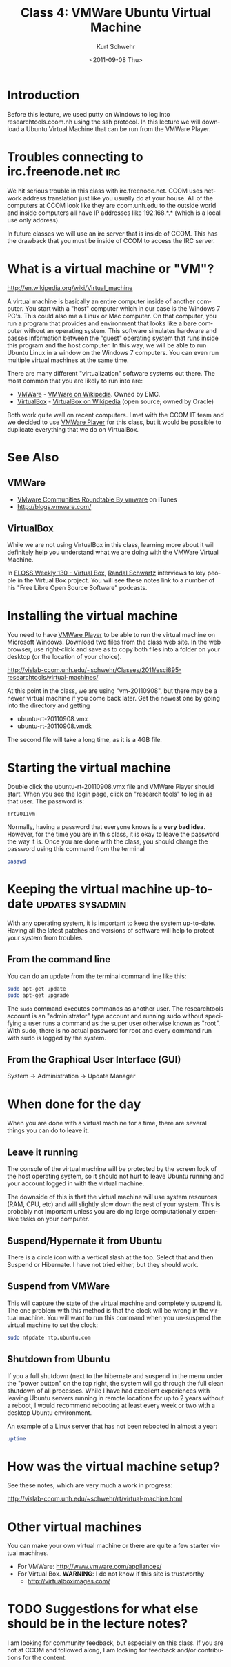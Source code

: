 #+STARTUP: showall

#+TITLE:     Class 4: VMWare Ubuntu Virtual Machine
#+AUTHOR:    Kurt Schwehr
#+EMAIL:     schwehr@ccom.unh.edu
#+DATE:      <2011-09-08 Thu>
#+DESCRIPTION: Marine Research Data Manipulation and Practices
#+KEYWORDS: 
#+LANGUAGE:  en
#+OPTIONS:   H:3 num:nil toc:t \n:nil @:t ::t |:t ^:t -:t f:t *:t <:t
#+OPTIONS:   TeX:t LaTeX:nil skip:t d:nil todo:t pri:nil tags:not-in-toc
#+INFOJS_OPT: view:nil toc:nil ltoc:t mouse:underline buttons:0 path:http://orgmode.org/org-info.js
#+EXPORT_SELECT_TAGS: export
#+EXPORT_EXCLUDE_TAGS: noexport
#+LINK_HOME: http://vislab-ccom.unh.edu/~schwehr/Classes/2011/esci895-researchtools/

* Introduction

Before this lecture, we used putty on Windows to log into
researchtools.ccom.nh using the ssh protocol.  In this lecture we will
download a Ubuntu Virtual Machine that can be run from the VMWare
Player.

* Troubles connecting to irc.freenode.net                               :irc:

We hit serious trouble in this class with irc.freenode.net.  CCOM uses
network address translation just like you usually do at your house.
All of the computers at CCOM look like they are ccom.unh.edu to the
outside world and inside computers all have IP addresses like
192.168.*.* (which is a local use only address).

In future classes we will use an irc server that is inside of CCOM.
This has the drawback that you must be inside of CCOM to access the
IRC server.

* What is a virtual machine or "VM"?

http://en.wikipedia.org/wiki/Virtual_machine

A virtual machine is basically an entire computer inside of another
computer.  You start with a "host" computer which in our case is the Windows 7
PC's.  This could also me a Linux or Mac computer.  On that computer,
you run a program that provides and environment that looks like a bare
computer without an operating system.  This software simulates
hardware and passes information between the "guest" operating system
that runs inside this program and the host computer.  In this way, we
will be able to run Ubuntu Linux in a window on the Windows 7
computers.  You can even run multiple virtual machines at the same
time.

There are many different "virtualization" software systems out there.
The most common that you are likely to run into are:

- [[http://www.vmware.com/][VMWare]] - [[http://en.wikipedia.org/wiki/VMware][VMWare on Wikipedia]]. Owned by EMC.
- [[http://www.virtualbox.org/][VirtualBox]] - [[http://en.wikipedia.org/wiki/VirtualBox][VirtualBox on Wikipedia]] (open source; owned by Oracle)

Both work quite well on recent computers.  I met with the CCOM IT team
and we decided to use [[http://www.vmware.com/products/player/][VMWare Player]] for this class, but it would be
possible to duplicate everything that we do on VirtualBox.

* See Also

** VMWare

- [[http://itunes.apple.com/us/podcast/vmware-communities-roundtable/id292461263][VMware Communities Roundtable By vmware]] on iTunes
- http://blogs.vmware.com/

** VirtualBox

While we are not using VirtualBox in this class, learning more about
it will definitely help you understand what we are doing with the
VMWare Virtual Machine.

In [[http://twit.tv/show/floss-weekly/130][FLOSS Weekly 130 - Virtual Box]], [[http://wiki.twit.tv/wiki/Randal_Schwartz][Randal Schwartz]] interviews to key
people in the Virtual Box project.  You will see these notes link to a
number of his "Free Libre Open Source Software" podcasts.

* Installing the virtual machine

You need to have [[http://www.vmware.com/products/player/][VMWare Player]] to be able to run the virtual machine
on Microsoft Windows.  Download two files from the class web site.  In
the web browser, use right-click and save as to copy both files into a
folder on your desktop (or the location of your choice).

http://vislab-ccom.unh.edu/~schwehr/Classes/2011/esci895-researchtools/virtual-machines/

At this point in the class, we are using "vm-20110908", but there may
be a newer virtual machine if you come back later.  Get the newest one
by going into the directory and getting

- ubuntu-rt-20110908.vmx
- ubuntu-rt-20110908.vmdk

The second file will take a long time, as it is a 4GB file.

* Starting the virtual machine

Double click the ubuntu-rt-20110908.vmx file and VMWare Player should
start.  When you see the login page, click on "research tools" to log
in as that user.  The password is:

#+BEGIN_EXAMPLE 
!rt2011vm
#+END_EXAMPLE

Normally, having a password that everyone knows is a *very bad idea*.
However, for the time you are in this class, it is okay to leave the
password the way it is.  Once you are done with the class, you should
change the password using this command from the terminal

#+BEGIN_SRC sh
passwd
#+END_SRC

* Keeping the virtual machine up-to-date                   :updates:sysadmin:

With any operating system, it is important to keep the system
up-to-date.  Having all the latest patches and versions of software
will help to protect your system from troubles.  

** From the command line

You can do an update from the terminal command line like this:

#+BEGIN_SRC sh
sudo apt-get update
sudo apt-get upgrade
#+END_SRC

The =sudo= command executes commands as another user.  The
researchtools account is an "administrator" type account and running
sudo without specifying a user runs a command as the super user
otherwise known as "root".  With sudo, there is no actual password for
root and every command run with sudo is logged by the system.

** From the Graphical User Interface (GUI)

System -> Administration -> Update Manager

* When done for the day

When you are done with a virtual machine for a time, there are several
things you can do to leave it.

** Leave it running

The console of the virtual machine will be protected by the screen
lock of the host operating system, so it should not hurt to leave
Ubuntu running and your account logged in with the virtual machine.

The downside of this is that the virtual machine will use system
resources (RAM, CPU, etc) and will slightly slow down the rest of your
system.  This is probably not important unless you are doing large
computationally expensive tasks on your computer.

** Suspend/Hypernate it from Ubuntu

There is a circle icon with a vertical slash at the top.  Select that
and then Suspend or Hibernate.  I have not tried either, but they
should work.

** Suspend from VMWare

This will capture the state of the virtual machine and completely
suspend it.  The one problem with this method is that the clock will
be wrong in the virtual machine.   You will want to run this command
when you un-suspend the virtual machine to set the clock:

#+BEGIN_SRC sh
sudo ntpdate ntp.ubuntu.com
#+END_SRC

** Shutdown from Ubuntu

If you a full shutdown (next to the hibernate and suspend in the menu
under the "power button" on the top right, the system will go through
the full clean shutdown of all processes.  While I have had excellent
experiences with leaving Ubuntu servers running in remote locations
for up to 2 years without a reboot, I would recommend rebooting at
least every week or two with a desktop Ubuntu environment.

An example of a Linux server that has not been rebooted in almost a year:

#+BEGIN_SRC sh :export both
uptime
#+END_SRC

#+results:
| 04:45:05 up 342 days | 16:56 |  1 user,  load average: 0.33, 0.17, 0.11 |

* How was the virtual machine setup?

See these notes, which are very much a work in progress:

http://vislab-ccom.unh.edu/~schwehr/rt/virtual-machine.html

* Other virtual machines

You can make your own virtual machine or there are quite a few starter
virtual machines.

- For VMWare: http://www.vmware.com/appliances/
- For Virtual Box.  *WARNING*: I do not know if this site is trustworthy
  - http://virtualboximages.com/

* TODO Suggestions for what else should be in the lecture notes?

I am looking for community feedback, but especially on this class.  If
you are not at CCOM and followed along, I am looking for feedback
and/or contributions for the content.
